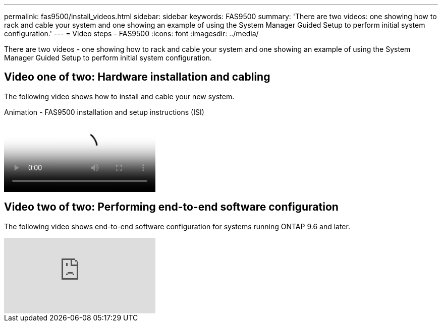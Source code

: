 ---
permalink: fas9500/install_videos.html
sidebar: sidebar
keywords: FAS9500
summary: 'There are two videos: one showing how to rack and cable your system and one showing an example of using the System Manager Guided Setup to perform initial system configuration.'
---
= Video steps - FAS9500
:icons: font
:imagesdir: ../media/

[.lead]
There are two videos - one showing how to rack and cable your system and one showing an example of using the System Manager Guided Setup to perform initial system configuration.

== Video one of two: Hardware installation and cabling

The following video shows how to install and cable your new system.

video::ab450621-9e1c-44a7-befa-ae7c01708d9e[panopto, title="Animation - FAS9500 installation and setup instructions (ISI)"]

== Video two of two: Performing end-to-end software configuration

The following video shows end-to-end software configuration for systems running ONTAP 9.6 and later.

video::6WjyADPXDZ0[youtube]
